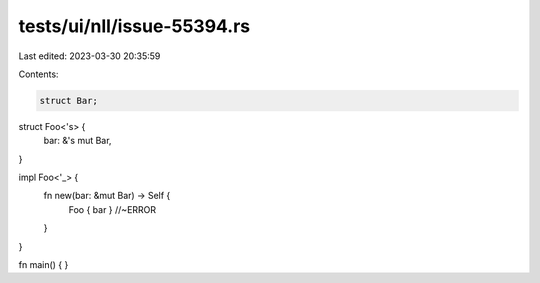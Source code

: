 tests/ui/nll/issue-55394.rs
===========================

Last edited: 2023-03-30 20:35:59

Contents:

.. code-block:: rs

    struct Bar;

struct Foo<'s> {
    bar: &'s mut Bar,
}

impl Foo<'_> {
    fn new(bar: &mut Bar) -> Self {
        Foo { bar } //~ERROR
    }
}

fn main() { }


